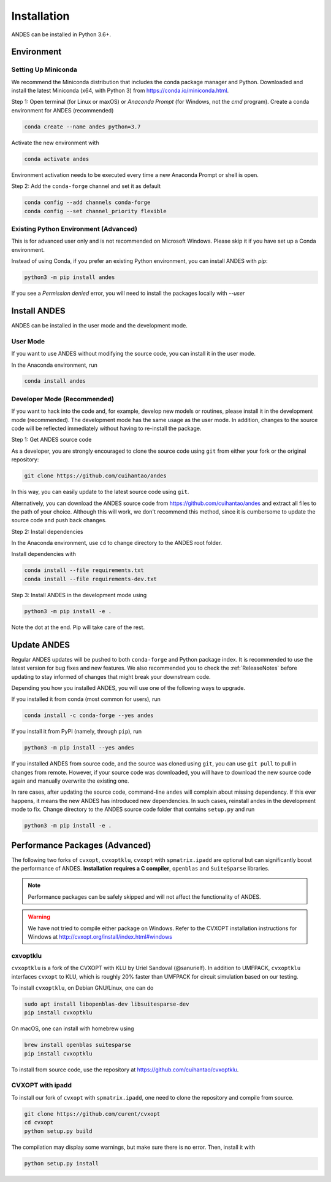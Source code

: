 .. _install:

*************************
Installation
*************************

ANDES can be installed in Python 3.6+.

Environment
===========

Setting Up Miniconda
--------------------
We recommend the Miniconda distribution that includes the conda package manager and Python.
Downloaded and install the latest Miniconda (x64, with Python 3)
from https://conda.io/miniconda.html.

Step 1: Open terminal (for Linux or maxOS) or `Anaconda Prompt` (for Windows, not the `cmd`
program).
Create a conda environment for ANDES (recommended)

.. code:: bash

     conda create --name andes python=3.7

Activate the new environment with

.. code:: bash

     conda activate andes

Environment activation needs to be executed every time a new Anaconda Prompt or shell is open.

Step 2: Add the ``conda-forge`` channel and set it as default

.. code:: bash

     conda config --add channels conda-forge
     conda config --set channel_priority flexible

Existing Python Environment (Advanced)
--------------------------------------
This is for advanced user only and is not recommended on Microsoft Windows.
Please skip it if you have set up a Conda environment.

Instead of using Conda, if you prefer an existing Python environment,
you can install ANDES with `pip`:

.. code:: bash

      python3 -m pip install andes

If you see a `Permission denied` error, you will need to
install the packages locally with `--user`

Install ANDES
=============

ANDES can be installed in the user mode and the development mode.

User Mode
---------
If you want to use ANDES without modifying the source code, you can install it in the user mode.

In the Anaconda environment, run

.. code:: bash

    conda install andes


Developer Mode (Recommended)
----------------------------
If you want to hack into the code and, for example, develop new models or routines, please install it in the
development mode (recommended). The development mode has the same usage as the user mode.
In addition, changes to the source code will be reflected immediately without having to re-install the package.

Step 1: Get ANDES source code

As a developer, you are strongly encouraged to clone the source code using ``git``
from either your fork or the original repository:

.. code:: bash

    git clone https://github.com/cuihantao/andes

In this way, you can easily update to the latest source code using ``git``.

Alternatively, you can download the ANDES source code from
https://github.com/cuihantao/andes and extract all files to the path of your choice.
Although this will work, we don't recommend this method, since it is cumbersome
to update the source code and push back changes.

Step 2: Install dependencies

In the Anaconda environment, use ``cd`` to change directory to the ANDES root folder.

Install dependencies with

.. code:: bash

    conda install --file requirements.txt
    conda install --file requirements-dev.txt

Step 3: Install ANDES in the development mode using

.. code:: bash

      python3 -m pip install -e .

Note the dot at the end. Pip will take care of the rest.

Update ANDES
============

Regular ANDES updates will be pushed to both ``conda-forge`` and Python package index.
It is recommended to use the latest version for bug fixes and new features.
We also recommended you to check the :ref:`ReleaseNotes` before updating to stay informed
of changes that might break your downstream code.

Depending you how you installed ANDES, you will use one of the following ways to upgrade.

If you installed it from conda (most common for users), run

.. code:: bash

    conda install -c conda-forge --yes andes

If you install it from PyPI (namely, through ``pip``), run

.. code:: bash

    python3 -m pip install --yes andes

If you installed ANDES from source code, and the source was cloned using ``git``,
you can use ``git pull`` to pull in changes from remote. However, if your source
code was downloaded, you will have to download the new source code again and manually
overwrite the existing one.

In rare cases, after updating the source code, command-line ``andes`` will complain
about missing dependency. If this ever happens, it means the new ANDES has introduced
new dependencies. In such cases, reinstall andes in the development mode to fix.
Change directory to the ANDES source code folder that contains ``setup.py`` and run

.. code:: bash

    python3 -m pip install -e .

Performance Packages (Advanced)
===============================
The following two forks of ``cvxopt``, ``cvxoptklu``, ``cvxopt`` with ``spmatrix.ipadd``
are optional but can significantly boost the performance of ANDES.
**Installation requires a C compiler**, ``openblas`` and ``SuiteSparse`` libraries.

.. note::

    Performance packages can be safely skipped and will not affect the
    functionality of ANDES.

.. warning::

    We have not tried to compile either package on Windows.
    Refer to the CVXOPT installation instructions for Windows at
    http://cvxopt.org/install/index.html#windows

cxvoptklu
---------
``cvxoptklu`` is a fork of the CVXOPT with KLU by Uriel Sandoval (@sanurielf).
In addition to UMFPACK, ``cvxoptklu`` interfaces ``cvxopt`` to KLU, which is
roughly 20% faster than UMFPACK for circuit simulation based on our testing.

To install ``cvxoptklu``, on Debian GNU/Linux, one can do

.. code:: bash

      sudo apt install libopenblas-dev libsuitesparse-dev
      pip install cvxoptklu

On macOS, one can install with homebrew using

.. code:: bash

    brew install openblas suitesparse
    pip install cvxoptklu

To install from source code, use the repository at
https://github.com/cuihantao/cvxoptklu.

CVXOPT with ipadd
-----------------
To install our fork of ``cvxopt`` with ``spmatrix.ipadd``, one need to clone the
repository and compile from source.

.. code:: bash

    git clone https://github.com/curent/cvxopt
    cd cvxopt
    python setup.py build

The compilation may display some warnings, but make sure there is no error.
Then, install it with

.. code:: bash

    python setup.py install
